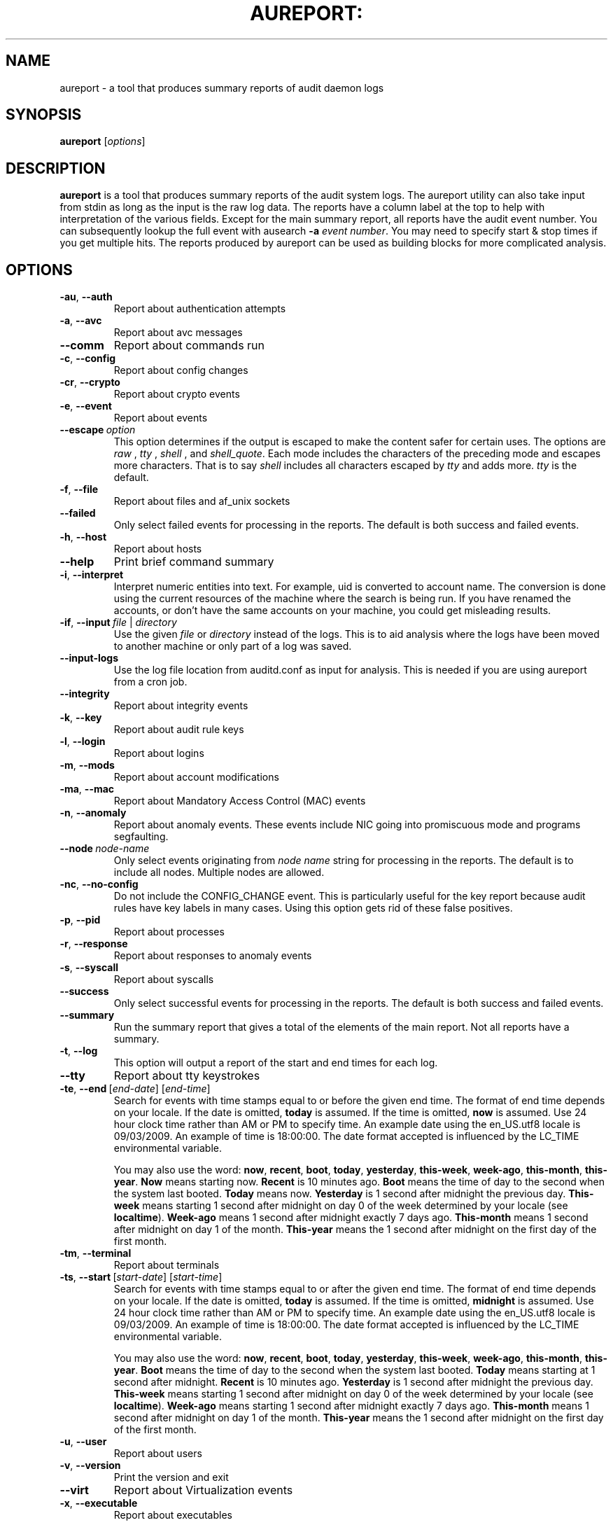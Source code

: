 .TH AUREPORT: "8" "March 2017" "Red Hat" "System Administration Utilities"
.SH NAME
aureport \- a tool that produces summary reports of audit daemon logs
.SH SYNOPSIS
.B aureport
.RI [ options ]
.SH DESCRIPTION
\fBaureport\fP is a tool that produces summary reports of the audit system logs. The aureport utility can also take input from stdin as long as the input is the raw log data. The reports have a column label at the top to help with interpretation of the various fields. Except for the main summary report, all reports have the audit event number. You can subsequently lookup the full event with ausearch \fB\-a\fP \fIevent number\fP. You may need to specify start & stop times if you get multiple hits. The reports produced by aureport can be used as building blocks for more complicated analysis.

.SH OPTIONS
.TP
.BR \-au ,\  \-\-auth
Report about authentication attempts
.TP
.BR \-a ,\  \-\-avc
Report about avc messages
.TP
.BR \-\-comm
Report about commands run
.TP
.BR \-c ,\  \-\-config
Report about config changes
.TP
.BR \-cr ,\  \-\-crypto
Report about crypto events
.TP
.BR \-e ,\  \-\-event
Report about events
.TP
.BR \-\-escape \ \fIoption\fP
This option determines if the output is escaped to make the content safer for certain uses. The options are \fIraw\fP , \fItty\fP , \fIshell\fP , and \fIshell_quote\fP. Each mode includes the characters of the preceding mode and escapes more characters. That is to say \fIshell\fP includes all characters escaped by \fItty\fP and adds more. \fItty\fP is the default.
.TP
.BR \-f ,\  \-\-file
Report about files and af_unix sockets
.TP
.B \-\-failed
Only select failed events for processing in the reports. The default is both success and failed events.
.TP
.BR \-h ,\  \-\-host
Report about hosts
.TP
.BR \-\-help
Print brief command summary
.TP
.BR \-i ,\  \-\-interpret
Interpret  numeric  entities into text. For example, uid is converted to account name. The conversion is done using the current resources  of  the machine where the search is being run. If you have renamed the accounts, or don't have the  same  accounts  on your machine, you could get misleading results.
.TP
.BR \-if ,\  \-\-input \ \fIfile\fP\ |\ \fIdirectory\fP
Use the given \fIfile\fP or \fIdirectory\fP instead of the logs. This is to aid analysis where the logs have been moved to another machine or only part of a log was saved.
.TP
.B \-\-input\-logs
Use the log file location from auditd.conf as input for analysis. This is needed if you are using aureport from a cron job.
.TP
.BR \-\-integrity
Report about integrity events
.TP
.BR \-k ,\  \-\-key
Report about audit rule keys
.TP
.BR \-l ,\  \-\-login
Report about logins
.TP
.BR \-m ,\  \-\-mods
Report about account modifications
.TP
.BR \-ma ,\  \-\-mac
Report about Mandatory Access Control (MAC) events
.TP
.BR \-n ,\  \-\-anomaly
Report about anomaly events. These events include NIC going into promiscuous mode and programs segfaulting.
.TP
.BR \-\-node \ \fInode-name\fP
Only select events originating from \fInode name\fP string for processing in the reports. The default is to include all nodes. Multiple nodes are allowed.
.TP
.BR \-nc ,\  \-\-no-config
Do not include the CONFIG_CHANGE event. This is particularly useful for the key report because audit rules have key labels in many cases. Using this option gets rid of these false positives.
.TP
.BR \-p ,\  \-\-pid
Report about processes
.TP
.BR \-r ,\  \-\-response
Report about responses to anomaly events
.TP
.BR \-s ,\  \-\-syscall
Report about syscalls
.TP
.B \-\-success
Only select successful events for processing in the reports. The default is both success and failed events.
.TP
.B \-\-summary
Run the summary report that gives a total of the elements of the main report. Not all reports have a summary.
.TP
.BR \-t ,\  \-\-log
This option will output a report of the start and end times for each log.
.TP
.BR \-\-tty
Report about tty keystrokes
.TP
.BR \-te ,\  \-\-end \ [\fIend-date\fP]\ [\fIend-time\fP]
Search for events with time stamps equal to or before the given end time. The format of end time depends on your locale. If the date is omitted,
.B today
is assumed. If the time is omitted, 
.B now
is assumed. Use 24 hour clock time rather than AM or PM to specify time. An example date using the en_US.utf8 locale is 09/03/2009. An example of time is 18:00:00. The date format accepted is influenced by the LC_TIME environmental variable.

You may also use the word: \fBnow\fP, \fBrecent\fP, \fBboot\fP, \fBtoday\fP, \fByesterday\fP, \fBthis\-week\fP, \fBweek\-ago\fP, \fBthis\-month\fP, \fBthis\-year\fP. \fBNow\fP means starting now. \fBRecent\fP is 10 minutes ago. \fBBoot\fP means the time of day to the second when the system last booted. \fBToday\fP means now. \fBYesterday\fP is 1 second after midnight the previous day. \fBThis\-week\fP means starting 1 second after midnight on day 0 of the week determined by your locale (see \fBlocaltime\fP). \fBWeek\-ago\fP means 1 second after midnight exactly 7 days ago. \fBThis\-month\fP means 1 second after midnight on day 1 of the month. \fBThis\-year\fP means the 1 second after midnight on the first day of the first month.
.TP
.BR \-tm ,\  \-\-terminal
Report about terminals
.TP
.BR \-ts ,\  \-\-start \ [\fIstart-date\fP]\ [\fIstart-time\fP]
Search for events with time stamps equal to or after the given end time. The format of end time depends on your locale. If the date is omitted, 
.B today
is assumed. If the time is omitted, 
.B midnight
is assumed. Use 24 hour clock time rather than AM or PM to specify time. An example date using the en_US.utf8 locale is 09/03/2009. An example of time is 18:00:00. The date format accepted is influenced by the LC_TIME environmental variable.

You may also use the word: \fBnow\fP, \fBrecent\fP, \fBboot\fP, \fBtoday\fP, \fByesterday\fP, \fBthis\-week\fP, \fBweek\-ago\fP, \fBthis\-month\fP, \fBthis\-year\fP. \fBBoot\fP means the time of day to the second when the system last booted. \fBToday\fP means starting at 1 second after midnight. \fBRecent\fP is 10 minutes ago. \fBYesterday\fP is 1 second after midnight the previous day. \fBThis\-week\fP means starting 1 second after midnight on day 0 of the week determined by your locale (see \fBlocaltime\fP). \fBWeek\-ago\fP means starting 1 second after midnight exactly 7 days ago. \fBThis\-month\fP means 1 second after midnight on day 1 of the month. \fBThis\-year\fP means the 1 second after midnight on the first day of the first month.
.TP
.BR \-u ,\  \-\-user
Report about users
.TP
.BR \-v ,\  \-\-version
Print the version and exit
.TP
.BR \-\-virt
Report about Virtualization events
.TP
.BR \-x ,\  \-\-executable
Report about executables

.SH "SEE ALSO"
.BR ausearch (8),
.BR auditd (8).
